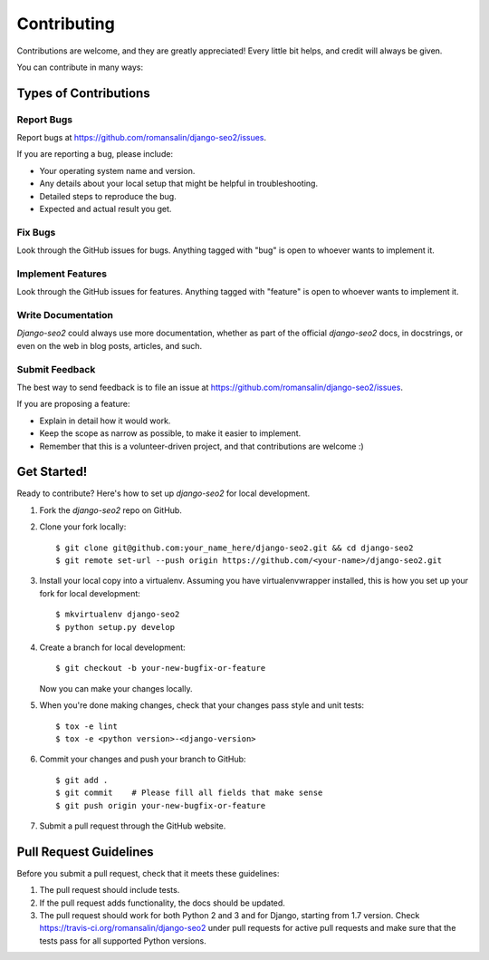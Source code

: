 ============
Contributing
============

Contributions are welcome, and they are greatly appreciated! Every
little bit helps, and credit will always be given.

You can contribute in many ways:

Types of Contributions
----------------------

Report Bugs
~~~~~~~~~~~

Report bugs at https://github.com/romansalin/django-seo2/issues.

If you are reporting a bug, please include:

* Your operating system name and version.
* Any details about your local setup that might be helpful in troubleshooting.
* Detailed steps to reproduce the bug.
* Expected and actual result you get.

Fix Bugs
~~~~~~~~

Look through the GitHub issues for bugs. Anything tagged with "bug"
is open to whoever wants to implement it.

Implement Features
~~~~~~~~~~~~~~~~~~

Look through the GitHub issues for features. Anything tagged with "feature"
is open to whoever wants to implement it.

Write Documentation
~~~~~~~~~~~~~~~~~~~

`Django-seo2` could always use more documentation, whether as part of the
official `django-seo2` docs, in docstrings, or even on the web in blog posts,
articles, and such.

Submit Feedback
~~~~~~~~~~~~~~~

The best way to send feedback is to file an issue at
https://github.com/romansalin/django-seo2/issues.

If you are proposing a feature:

* Explain in detail how it would work.
* Keep the scope as narrow as possible, to make it easier to implement.
* Remember that this is a volunteer-driven project, and that contributions
  are welcome :)

Get Started!
------------

Ready to contribute? Here's how to set up `django-seo2` for local development.

1. Fork the `django-seo2` repo on GitHub.
2. Clone your fork locally::

    $ git clone git@github.com:your_name_here/django-seo2.git && cd django-seo2
    $ git remote set-url --push origin https://github.com/<your-name>/django-seo2.git

3. Install your local copy into a virtualenv. Assuming you have
   virtualenvwrapper installed, this is how you set up your fork for local
   development::

    $ mkvirtualenv django-seo2
    $ python setup.py develop

4. Create a branch for local development::

    $ git checkout -b your-new-bugfix-or-feature

   Now you can make your changes locally.

5. When you're done making changes, check that your changes pass style and
   unit tests::

    $ tox -e lint
    $ tox -e <python version>-<django-version>

6. Commit your changes and push your branch to GitHub::

    $ git add .
    $ git commit    # Please fill all fields that make sense
    $ git push origin your-new-bugfix-or-feature

7. Submit a pull request through the GitHub website.

Pull Request Guidelines
-----------------------

Before you submit a pull request, check that it meets these guidelines:

1. The pull request should include tests.
2. If the pull request adds functionality, the docs should be updated.
3. The pull request should work for both Python 2 and 3 and for Django,
   starting from 1.7 version.
   Check https://travis-ci.org/romansalin/django-seo2 under pull requests for
   active pull requests and make sure that the tests pass for all supported
   Python versions.
